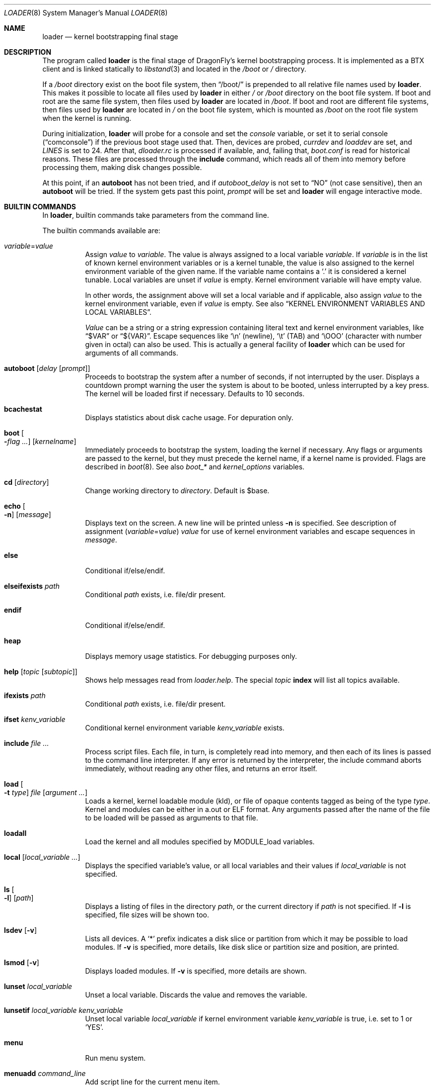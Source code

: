 .\"
.\" Copyright (c) 1999 Daniel C. Sobral
.\" All rights reserved.
.\"
.\" Redistribution and use in source and binary forms, with or without
.\" modification, are permitted provided that the following conditions
.\" are met:
.\" 1. Redistributions of source code must retain the above copyright
.\"    notice, this list of conditions and the following disclaimer.
.\" 2. Redistributions in binary form must reproduce the above copyright
.\"    notice, this list of conditions and the following disclaimer in the
.\"    documentation and/or other materials provided with the distribution.
.\"
.\" THIS SOFTWARE IS PROVIDED BY THE AUTHOR AND CONTRIBUTORS ``AS IS'' AND
.\" ANY EXPRESS OR IMPLIED WARRANTIES, INCLUDING, BUT NOT LIMITED TO, THE
.\" IMPLIED WARRANTIES OF MERCHANTABILITY AND FITNESS FOR A PARTICULAR PURPOSE
.\" ARE DISCLAIMED.  IN NO EVENT SHALL THE AUTHOR OR CONTRIBUTORS BE LIABLE
.\" FOR ANY DIRECT, INDIRECT, INCIDENTAL, SPECIAL, EXEMPLARY, OR CONSEQUENTIAL
.\" DAMAGES (INCLUDING, BUT NOT LIMITED TO, PROCUREMENT OF SUBSTITUTE GOODS
.\" OR SERVICES; LOSS OF USE, DATA, OR PROFITS; OR BUSINESS INTERRUPTION)
.\" HOWEVER CAUSED AND ON ANY THEORY OF LIABILITY, WHETHER IN CONTRACT, STRICT
.\" LIABILITY, OR TORT (INCLUDING NEGLIGENCE OR OTHERWISE) ARISING IN ANY WAY
.\" OUT OF THE USE OF THIS SOFTWARE, EVEN IF ADVISED OF THE POSSIBILITY OF
.\" SUCH DAMAGE.
.\"
.\" $FreeBSD: src/sys/boot/common/loader.8,v 1.57 2003/06/29 20:57:55 brueffer Exp $
.\"
.Dd July 6, 2018
.Dt LOADER 8
.Os
.Sh NAME
.Nm loader
.Nd kernel bootstrapping final stage
.Sh DESCRIPTION
The program called
.Nm
is the final stage of
.Dx Ns 's
kernel bootstrapping process.
It is implemented as a
.Tn BTX
client and is linked statically to
.Xr libstand 3
and located in the
.Pa /boot
or
.Pa /
directory.
.Pp
If a
.Pa /boot
directory exist on the boot file system, then
.Dq /boot/
is prepended to all relative file names used by
.Nm .
This makes it possible to locate all files used by
.Nm
in either
.Pa /
or
.Pa /boot
directory on the boot file system.
If boot and root are the same file system, then files used by
.Nm
are located in
.Pa /boot .
If boot and root are different file systems, then files used by
.Nm
are located in
.Pa /
on the boot file system, which is mounted as
.Pa /boot
on the root file system when the kernel is running.
.Pp
During initialization,
.Nm
will probe for a console and set the
.Va console
variable, or set it to serial console
.Pq Dq comconsole
if the previous boot stage used that.
Then, devices are probed,
.Va currdev
and
.Va loaddev
are set, and
.Va LINES
is set to 24.
After that,
.Pa dloader.rc
is processed if available, and, failing that,
.Pa boot.conf
is read for historical reasons.
These files are processed through the
.Ic include
command, which reads all of them into memory before processing them,
making disk changes possible.
.Pp
At this point, if an
.Ic autoboot
has not been tried, and if
.Va autoboot_delay
is not set to
.Dq NO
(not case sensitive), then an
.Ic autoboot
will be tried.
If the system gets past this point,
.Va prompt
will be set and
.Nm
will engage interactive mode.
.Sh BUILTIN COMMANDS
In
.Nm ,
builtin commands take parameters from the command line.
.Pp
The builtin commands available are:
.Pp
.Bl -tag -width indent -compact
.It Ar variable Ns = Ns Ar value
Assign
.Ar value
to
.Ar variable .
The value is always assigned to a local variable
.Ar variable .
If
.Ar variable
is in the list of known kernel environment variables or is a kernel tunable,
the value is also assigned to the kernel environment variable of the
given name.
If the variable name contains a
.Ql .\&
it is considered a kernel tunable.
Local variables are unset if
.Ar value
is empty.
Kernel environment variable will have empty value.
.Pp
In other words, the assignment above will set a local variable and
if applicable, also assign
.Ar value
to the kernel environment variable, even if
.Ar value
is empty.
See also
.Sx KERNEL ENVIRONMENT VARIABLES AND LOCAL VARIABLES .
.Pp
.Ar Value
can be a string or a string expression containing literal text and
kernel environment variables, like
.Dq $VAR
or
.Dq ${VAR} .
Escape sequences like
.Ql \en
(newline),
.Ql \et
(TAB) and
.Ql \eOOO
(character with number given in octal)
can also be used.
This is actually a general facility of
.Nm
which can be used for arguments of all commands.
.Pp
.It Ic autoboot Op Ar delay Op Ar prompt
Proceeds to bootstrap the system after a number of seconds, if not
interrupted by the user.
Displays a countdown prompt
warning the user the system is about to be booted,
unless interrupted by a key press.
The kernel will be loaded first if necessary.
Defaults to 10 seconds.
.Pp
.It Ic bcachestat
Displays statistics about disk cache usage.
For depuration only.
.Pp
.It Ic boot Oo Fl Ns Ar flag ... Oc Op Ar kernelname
Immediately proceeds to bootstrap the system, loading the kernel
if necessary.
Any flags or arguments are passed to the kernel, but they
must precede the kernel name, if a kernel name is provided.
Flags are described in
.Xr boot 8 .
See also
.Va boot_*
and
.Va kernel_options
variables.
.Pp
.It Ic cd Op Ar directory
Change working directory to
.Ar directory .
Default is $base.
.Pp
.It Ic echo Oo Fl n Oc Op Ar message
Displays text on the screen.
A new line will be printed unless
.Fl n
is specified.
See description of assignment
.Pq Ar variable Ns = Ns Ar value
.Ar value
for use of kernel environment variables and escape sequences in
.Ar message .
.Pp
.It Ic else
Conditional if/else/endif.
.Pp
.It Ic elseifexists Ar path
Conditional
.Ar path
exists, i.e.\& file/dir present.
.Pp
.It Ic endif
Conditional if/else/endif.
.Pp
.It Ic heap
Displays memory usage statistics.
For debugging purposes only.
.Pp
.It Ic help Op Ar topic Op Ar subtopic
Shows help messages read from
.Pa loader.help .
The special
.Ar topic
.Cm index
will list all topics available.
.Pp
.It Ic ifexists Ar path
Conditional
.Ar path
exists, i.e.\& file/dir present.
.Pp
.It Ic ifset Ar kenv_variable
Conditional kernel environment variable
.Ar kenv_variable
exists.
.Pp
.It Ic include Ar
Process script files.
Each file, in turn, is completely read into memory,
and then each of its lines is passed to the command line interpreter.
If any error is returned by the interpreter, the include
command aborts immediately, without reading any other files, and
returns an error itself.
.Pp
.It Ic load Oo Fl t Ar type Oc Ar file Op Ar argument ...
Loads a kernel, kernel loadable module (kld), or file of opaque
contents tagged as being of the type
.Ar type .
Kernel and modules can be either in a.out or
.Tn ELF
format.
Any arguments passed after the name of the file to be loaded
will be passed as arguments to that file.
.Pp
.It Ic loadall
Load the kernel and all modules specified by MODULE_load variables.
.Pp
.It Ic local Op Ar local_variable ...
Displays the specified variable's value, or all local variables and their
values if
.Ar local_variable
is not specified.
.Pp
.It Ic ls Oo Fl l Oc Op Ar path
Displays a listing of files in the directory
.Ar path ,
or the current directory if
.Ar path
is not specified.
If
.Fl l
is specified, file sizes will be shown too.
.Pp
.It Ic lsdev Op Fl v
Lists all devices.
A
.Sq *
prefix indicates a disk slice or partition from which it may be
possible to load modules.
If
.Fl v
is specified, more details,
like disk slice or partition size and position, are printed.
.Pp
.It Ic lsmod Op Fl v
Displays loaded modules.
If
.Fl v
is specified, more details are shown.
.Pp
.It Ic lunset Ar local_variable
Unset a local variable.
Discards the value and removes the variable.
.Pp
.It Ic lunsetif Ar local_variable kenv_variable
Unset local variable
.Ar local_variable
if kernel environment variable
.Ar kenv_variable
is true, i.e.\& set to 1 or
.Ql YES .
.Pp
.It Ic menu
Run menu system.
.Pp
.It Ic menuadd Ar command_line
Add script line for the current menu item.
.Pp
.It Ic menuclear
Clear all menu items.
.Pp
.It Ic menuitem Ar key description
Start a new menu item.
When running the menu system, a line with
.Ar key
and
.Ar description
is displayed, and an item is chosen by pressing
.Ar key .
.Pp
.It Ic more Ar
Display the files specified, with a pause at each
.Va LINES
displayed.
.Pp
.It Ic optcd Op Ar directory
Change the working directory to
.Ar directory .
Default is $base.
Ignore errors.
This command is like
.Ic cd ,
but ignores errors when changing the directory.
.Pp
.It Ic optinclude Ar
Process script files.
Ignore errors.
This command is like
.Ic include ,
but ignores errors while executing commands in included files.
.Pp
.It Ic pnpscan Op Fl v
Scans for Plug-and-Play devices.
This is not functional at present.
.Pp
.It Ic pwd
Prints the working directory.
.Pp
.It Ic read Oo Fl p Ar prompt Oc Oo Fl t Ar seconds Oc Op Ar kenv_variable
Reads a line of input from the terminal,
storing it in kernel environment variable
.Ar kenv_variable
if specified.
A prompt may be displayed through the
.Fl p
flag.
A timeout can be specified with
.Fl t ,
though it will be canceled at the first key pressed.
.Pp
.It Ic reboot
Immediately reboots the system.
.Pp
.It Ic set Ar kenv_variable
.It Ic set Ar kenv_variable Ns = Ns Ar value
Set kernel environment variable
.Ar kenv_variable
to the given value,
if no
.Ar value
is given, the empty string is the value.
.Pp
.It Ic show Op Ar kenv_variable
Displays the specified kernel environment variable's value,
or all variables and their values if
.Ar kenv_variable
is not specified.
.Pp
.It Ic unload
Removes all modules from memory.
.Pp
.It Ic unset Ar kenv_variable
Removes
.Ar kenv_variable
from the kernel environment.
.Pp
.It Ic \&?
Lists most available commands with a short help text for each.
.El
.Ss KERNEL ENVIRONMENT VARIABLES AND LOCAL VARIABLES
The
.Nm
actually has two different kinds of variables.
These are
kernel environment variables,
which are visible to the kernel when it is started,
and a separate space of local variables used by
.Nm ,
which are not available to the kernel.
.Pp
Both local variable and kernel environment variable
of the same name are changed by assignment
.Pq Ar variable Ns = Ns Ar value .
.Pp
Kernel environment variables can be set and unset through the
.Ic set
and
.Ic unset
builtins, and can have their values examined through the
.Ic show
and
.Ic ifset
builtins.
Variables in command arguments or
.Ar value
in assignments
.Dq ( $VAR
and
.Dq ${VAR} )
refers to kernel environment variables.
.Pp
Local variables can be unset with
.Ic lunset
and
.Ic lunsetif
builtin, and can have their values examined through the
.Ic local
builtin.
.Pp
Notice that these environment variables are not inherited by any shell
after the system has been booted, but can be examined by
.Xr kenv 1 .
.Pp
Note that a variable can have two instances with differnet values:
both a local variable instance and a kernel environment variable instance
can exist for the same name and with different values.
This can cause confusion and is seldom done on purpose.
.Pp
A few variables are set automatically by
.Nm .
Others can affect the behavior of either
.Nm
or the kernel at boot.
Some options may require a value,
while others define behavior just by being set.
Both types of variables are described below.
.Bl -tag -width indent
.It Va acpi_load
Used for handling automatic loading of the
.Xr acpi 4
module.
To disable automatic loading of the ACPI module use:
.Pp
.Dl lunset acpi_load
.Dl set hint.acpi.0.disabled=1
.It Va autoboot_delay
Number of seconds
.Ic autoboot
and
.Ic menu
will wait before booting.
Default value is 10 seconds.
.Pp
If set to
.Dq NO ,
no
.Ic autoboot
will be automatically attempted after processing
.Pa dloader.rc ,
though explicit
.Ic autoboot Ns 's
will be processed normally, defaulting to 10 seconds delay.
.It Va boot_askname
Instructs the kernel to prompt the user for the name of the root device
when the kernel is booted.
.It Va boot_ddb
Instructs the kernel to start in the DDB debugger, rather than
proceeding to initialize when booted.
.It Va boot_gdb
Selects gdb-remote mode for the kernel debugger by default.
.It Va boot_single
Prevents the kernel from initiating a multi-user startup; instead single-user
mode will be entered when the kernel has finished device probing.
.It Va boot_verbose
Setting this variable causes extra debugging information to be printed
by the kernel during and after the boot phase.
.It Va bootfile
List of semicolon-separated search path for bootable kernels.
The default is
.Dq Li kernel .
.It Va console
Defines the current console.
.It Va currdev
Selects the default device.
Syntax for devices is odd.
.It Va default_kernel
Selects default kernel loaded by
.Ic menu
command.
Defaults to
.Pa kernel .
.It Va dumpdev
The name of a device where the kernel can save a crash dump in case
of a panic.
This automatically sets the
.Va kern.dumpdev
.Xr sysctl 3
.Tn MIB
variable.
.It Va ehci_load
Used for handling automatic loading of the
.Xr ehci 4
module.
To disable automatic loading of the EHCI module use:
.Pp
.Dl lunset ehci_load
.Dl set hint.ehci.0.disabled=1
.It Va xhci_load
Used for handling automatic loading of the
.Xr xhci 4
module.
To disable automatic loading of the XHCI module use:
.Pp
.Dl lunset xhci_load
.Dl set hint.xhci.0.disabled=1
.It Va init_chroot
Directory
.Xr init 8
will
.Fn chroot
to on startup.
By setting this variable
.Dx
can be run from a subdirectory of the root file system.
.It Va init_path
Sets the list of binaries which the kernel will try to run as the initial
process.
The first matching binary is used.
The default list is
.Dq Li /sbin/init:/sbin/oinit:/sbin/init.bak .
.It Va kernel_options
Set kernel boot flags.
See also
.Ic boot
command.
.It Va LINES
Define the number of lines on the screen, to be used by the pager.
.It Va local_modules
Setting this variable to
.Dq Li YES
causes
.Pa /boot/modules.local
to be included after
.Va modules_path
directories list and passed to kernel for
.Xr kldload 8 .
.It Va module_path
Sets the list of directories which will be searched for modules named in a
.Nm load
command or implicitly required by a dependency.
The default value for this variable is
.Dq Li ;modules ,
which first searches the current working directory and then
.Pa modules .
.It Va num_ide_disks
Sets the number of IDE disks as a workaround for some problems in
finding the root disk at boot.
This has been deprecated in favor of
.Va root_disk_unit .
.It Va prompt
Value of
.Nm Ns 's
prompt.
Defaults to
.Dq Li OK .
Kernel environment variables can be used in
.Va prompt
by including
.Dq Li ${VAR} .
E.g. (note that
.Ql $
must be escaped with
.Ql \e
to be included in
.Va prompt ) :
.Pp
.Dl "set prompt=\*q\e${currdev} OK\*q"
.It Va root_disk_unit
If the code which detects the disk unit number for the root disk is
confused, e.g.\& by a mix of
.Tn SCSI
and
.Tn IDE
disks, or
.Tn IDE
disks with
gaps in the sequence (e.g.\& no primary slave), the unit number can
be forced by setting this variable.
.Pp
See also
.Va vfs.root.mountfrom
variable.
.It Va rootdev
By default the value of
.Va currdev
is used to set the root file system
when the kernel is booted.
This can be overridden by setting
.Va rootdev
explicitly.
.Pp
See also
.Va vfs.root.mountfrom
variable.
.El
.Pp
Other variables are used to override kernel tunable parameters.
The following
.Nm
tunables are available:
.Bl -tag -width indent
.It Va hw.ioapic_enable
Control use of
.Tn I/O APIC .
Set to 1 to enable, 0 to disable.
Default is 1.
.It Va hw.irq.X.dest
Set irqX's destination to the given
.Tn CPUID ,
which starts from 0.
If the specified value is larger than the last
.Tn CPUID ,
then the first
.Tn CPUID
will be used.
This variable should not be used if
.Tn I/O APIC
use is disabled.
.It Va hw.physmem
Limit the amount of physical memory the system will use.
By default the size is in bytes, but the
.Cm k , K , m , M , g
and
.Cm G
suffixes
are also accepted and indicate kilobytes, megabytes and gigabytes
respectively.
An invalid suffix will result in the variable being ignored by the
kernel.
.It Va hw.usb.hack_defer_exploration
The USB keyboard will sometimes not attach properly unless you set this
variable to 0.
.It Va kern.emergency_intr_enable
Setting this to 1 enables emergency interrupt polling.
All interrupt handlers are executed periodically.
This mode is very expensive and should
only be used to get a system accessible when interrupt routing is
otherwise broken.
It is primarily used by kernel developers to debug new systems.
.It Va kern.emergency_intr_freq
Set the polling rate for the emergency interrupt polling code.
The default is 10 (hz) to dissuade casual use.
If you are doing real work
with emergency interrupt polling mode enabled, it is recommended
that you use a frequency between 100hz and 300hz.
.It Va kern.maxusers
Set the size of a number of statically allocated system tables; see
.Xr tuning 7
for a description of how to select an appropriate value for this tunable.
When set, this tunable replaces the value declared in the kernel
compile-time configuration file.
.It Va kern.ipc.nmbclusters
Set the number of mbuf clusters to be allocated.
The value cannot be set below the default
determined when the kernel was compiled.
Modifies
.Va NMBCLUSTERS .
.It Va kern.mmxopt
Toggles the mmx optimizations for the bcopy/copyin/copyout routines
.It Va kern.user_scheduler
Default userland scheduler (usched).
If set, values can be
.Dq bsd4
or
.Dq dfly .
Default is
.Dq dfly .
.It Va kern.vm.kmem.size
Sets the size of kernel memory (bytes).
This overrides the value determined when the kernel was compiled.
.It Va kern.maxswzone
Limits the amount of
.Tn KVM
to be used to hold swap
meta information, which directly governs the
maximum amount of swap the system can support.
This value is specified in bytes of KVA space
and defaults to around 70MBytes.
Care should be taken
to not reduce this value such that the actual
amount of configured swap exceeds \(12 the
kernel-supported swap.
The default 70MB allows
the kernel to support a maximum of (approximately)
14GB of configured swap.
Only mess around with
this parameter if you need to greatly extend the
.Tn KVM
reservation for other resources such as the
buffer cache or
.Va NMBCLUSTERS .
Modifies
.Va VM_SWZONE_SIZE_MAX .
.It Va kern.maxbcache
Limits the amount of KVM reserved for use by the
buffer cache, specified in bytes.
The default maximum is 200MB on 32-bit and
unspecified on 64-bit.
This parameter is used to
prevent the buffer cache from eating too much
.Tn KVM
in large-memory machine configurations.
Only mess around with this parameter if you need to
greatly extend the
.Tn KVM
reservation for other resources
such as the swap zone or
.Va NMBCLUSTERS .
Note that
the NBUF parameter will override this limit.
Modifies
.Va VM_BCACHE_SIZE_MAX .
.It Va machdep.disable_mtrrs
Disable the use of
.Sy i686
.Tn MTRRs
(x86 only).
.It Va net.inet.tcp.tcbhashsize
Overrides the compile-time set value of
.Va TCBHASHSIZE
or the preset default of 512.
Must be a power of 2.
.It Va vfs.root.wakedelay
Specify an additional delay (default is 2 seconds if unspecified)
before trying to mount root.
.It Va vfs.root.mountfrom
Specify root file system.
A semicolon separated list of file systems to try
as the kernel root file system.
File system format is file system type and disk store,
separated by colon.
This variable needs to be set when using a boot-only partition, which is
typically mounted on root file system as
.Pa /boot .
.Pp
One file system example:
.Dl hammer:da8s1a
.Pp
One file system
.Nm HAMMER2
multi volume example:
.Dl hammer2:da8s1a:da9s1a
.Pp
Several file systems, boot list, example:
.Dl ufs:da0s1a;hammer2:ad1s1d
.Pp
Each file system in the list will be tried in the order specified
until the mount succeeds.
If all fail, the
.Ql mountroot>
prompt is displayed for manual entry.
.Pp
You may not specify devtab labels here but you can specify paths available to
.Xr devfs 5
such as:
.Dl hammer:serno/L41JYE0G.s1d
.It Va vfs.root.realroot
Root file system and extra options for
.Nm initrd .
See
.Xr initrd 7 .
.It Va nfsroot.iosize
Override the default NFS netbooted root mount io block size.
The default is 8192 which works with most servers.
suggested values are 8192, 16384, or 32768.
.It Va nfsroot.rahead
Override the default read-ahead used by netbooted root mounts.
The default is 4 which is reasonable.  Suggested values are 1 through 8.
.It Va machdep.hack_efifb_probe_early
Setting this to 1 works around an issue that occurs on some recent
systems where there is no system console when booting via UEFI.
See bug report #3167.
.El
.Sh FILES
.Bl -tag -width /boot/defaults/dloader.menu -compact
.It Pa /boot/boot.conf
.Nm
bootstrapping script.
Deprecated
.It Pa /boot/defaults/dloader.menu
.Nm
menu setup commands -- do not change this file
.It Pa /boot/defaults/loader.conf
.Nm
configuration file, see
.Xr loader.conf 5
-- do not change this file
.It Pa /boot/dloader.menu
.Nm
menu setup commands
.It Pa /boot/dloader.rc
.Nm
bootstrapping script
.It Pa /boot/loader
.Nm
itself
.It Pa /boot/loader.conf
.It Pa /boot/loader.conf.local
.Nm
configuration files, see
.Xr loader.conf 5
.It Pa /boot/loader.help
help messages, used by the
.Ic help
command
.El
.Sh EXAMPLES
Boot in single user mode:
.Pp
.Dl loadall
.Dl boot -s
.Pp
Load the kernel, a splash screen, and then autoboot in five seconds.
.Bd -literal -offset indent
load kernel
load splash_bmp
load -t splash_image_data chuckrulez.bmp
autoboot 5
.Ed
.Pp
Set the disk unit of the root device to 2, and then boot.
This would be needed in a system with two IDE disks,
with the second IDE disk hardwired to
.Pa ad2
instead of
.Pa ad1 .
.Bd -literal -offset indent
set root_disk_unit=2
boot kernel
.Ed
.Sh SEE ALSO
.Xr kenv 1 ,
.Xr libstand 3 ,
.Xr acpi 4 ,
.Xr ehci 4 ,
.Xr xhci 4 ,
.Xr loader.conf 5 ,
.Xr tuning 7 ,
.Xr boot 8 ,
.Xr btxld 8 ,
.Xr cryptsetup 8 ,
.Xr lvm 8 ,
.Xr pxeboot 8 ,
.Xr pxeboot_tftp 8 ,
.Xr sysctl 8
.Sh HISTORY
The
.Nm
first appeared in
.Fx 3.1 .
.Nm dloader
was introduced and
.Tn FORTH
removed in
.Dx 2.7 .
.Sh AUTHORS
.An -nosplit
The
.Nm
was written by
.An Michael Smith Aq Mt msmith@FreeBSD.org .
.Pp
.Nm dloader
was written by
.An Matthew Dillon Aq Mt dillon@backplane.com .
.Sh BUGS
A variable can have two instances: local & kernel environment,
this can cause confusion.
